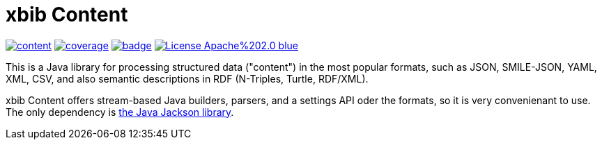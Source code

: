 # xbib Content

image:https://api.travis-ci.org/xbib/content.svg[title="Build status", link="https://travis-ci.org/xbib/content/build"]
image:https://img.shields.io/sonar/http/nemo.sonarqube.com/org.xbib%3Acontent/coverage.svg?style=flat-square[title="Coverage", link="https://sonarqube.com/dashboard/index?id=org.xbib%3Acontent"]
image:https://maven-badges.herokuapp.com/maven-central/org.xbib/content/badge.svg[title="Maven Central", link="http://search.maven.org/#search%7Cga%7C1%7Cxbib%20content"]
image:https://img.shields.io/badge/License-Apache%202.0-blue.svg[title="Apache License 2.0", link="https://opensource.org/licenses/Apache-2.0"]

This is a Java library for processing structured data ("content") in the most popular formats, such as
JSON, SMILE-JSON, YAML, XML, CSV, and also semantic descriptions in RDF (N-Triples, Turtle, RDF/XML).

xbib Content offers stream-based Java builders, parsers, and a settings API oder the formats, so it is very convenienant
to use. The only dependency is https://github.com/fasterxml/jackson[the Java Jackson library].
